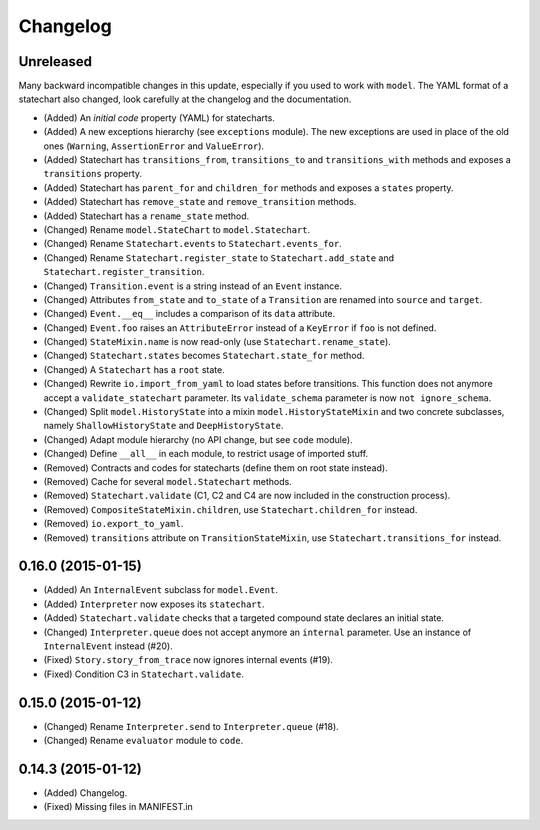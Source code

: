 Changelog
=========

Unreleased
----------

Many backward incompatible changes in this update, especially if you used to work with ``model``.
The YAML format of a statechart also changed, look carefully at the changelog and the documentation.

- (Added) An *initial code* property (YAML) for statecharts.
- (Added) A new exceptions hierarchy (see ``exceptions`` module).
  The new exceptions are used in place of the old ones (``Warning``, ``AssertionError`` and ``ValueError``).
- (Added) Statechart has ``transitions_from``, ``transitions_to`` and ``transitions_with`` methods and
  exposes a ``transitions`` property.
- (Added) Statechart has ``parent_for`` and ``children_for`` methods and exposes a ``states`` property.
- (Added) Statechart has ``remove_state`` and ``remove_transition`` methods.
- (Added) Statechart has a ``rename_state`` method.
- (Changed) Rename ``model.StateChart`` to ``model.Statechart``.
- (Changed) Rename ``Statechart.events`` to ``Statechart.events_for``.
- (Changed) Rename ``Statechart.register_state`` to ``Statechart.add_state`` and ``Statechart.register_transition``.
- (Changed) ``Transition.event`` is a string instead of an ``Event`` instance.
- (Changed) Attributes ``from_state`` and ``to_state`` of a ``Transition`` are renamed into ``source`` and ``target``.
- (Changed) ``Event.__eq__`` includes a comparison of its ``data`` attribute.
- (Changed) ``Event.foo`` raises an ``AttributeError`` instead of a ``KeyError`` if ``foo`` is not defined.
- (Changed) ``StateMixin.name`` is now read-only (use ``Statechart.rename_state``).
- (Changed) ``Statechart.states`` becomes ``Statechart.state_for`` method.
- (Changed) A ``Statechart`` has a ``root`` state.
- (Changed) Rewrite ``io.import_from_yaml`` to load states before transitions. This function does not anymore
  accept a ``validate_statechart`` parameter. Its ``validate_schema`` parameter is now ``not ignore_schema``.
- (Changed) Split ``model.HistoryState`` into a mixin ``model.HistoryStateMixin`` and two concrete subclasses,
  namely ``ShallowHistoryState`` and ``DeepHistoryState``.
- (Changed) Adapt module hierarchy (no API change, but see ``code`` module).
- (Changed) Define ``__all__`` in each module, to restrict usage of imported stuff.
- (Removed) Contracts and codes for statecharts (define them on root state instead).
- (Removed) Cache for several ``model.Statechart`` methods.
- (Removed) ``Statechart.validate`` (C1, C2 and C4 are now included in the construction process).
- (Removed) ``CompositeStateMixin.children``, use ``Statechart.children_for`` instead.
- (Removed) ``io.export_to_yaml``.
- (Removed) ``transitions`` attribute on ``TransitionStateMixin``, use ``Statechart.transitions_for`` instead.

0.16.0 (2015-01-15)
-------------------

- (Added) An ``InternalEvent`` subclass for ``model.Event``.
- (Added) ``Interpreter`` now exposes its ``statechart``.
- (Added) ``Statechart.validate`` checks that a targeted compound state declares an initial state.
- (Changed) ``Interpreter.queue`` does not accept anymore an ``internal`` parameter.
  Use an instance of ``InternalEvent`` instead (#20).
- (Fixed) ``Story.story_from_trace`` now ignores internal events (#19).
- (Fixed) Condition C3 in ``Statechart.validate``.

0.15.0 (2015-01-12)
-------------------

- (Changed) Rename ``Interpreter.send`` to ``Interpreter.queue`` (#18).
- (Changed) Rename ``evaluator`` module to ``code``.

0.14.3 (2015-01-12)
-------------------

- (Added) Changelog.
- (Fixed) Missing files in MANIFEST.in
